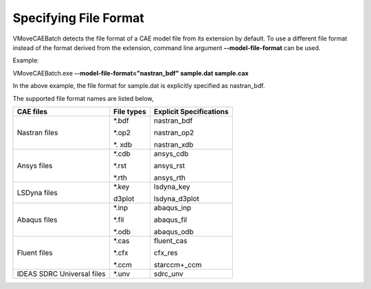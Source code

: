 
Specifying File Format
======================

VMoveCAEBatch detects the file format of a CAE model file from its extension by default. To use a different file format instead of the format derived from the extension, command line argument **-\-model-file-format** can be used. 

Example:

VMoveCAEBatch.exe **-\-model-file-format="nastran_bdf" sample.dat sample.cax**

In the above example, the file format for sample.dat is explicitly specified as nastran_bdf. 

The supported file format names are listed below,

+------------------------+-----------------------------+-----------------------------+
| CAE files              |   File types                |     Explicit Specifications |
+========================+=============================+=============================+
| Nastran files          |       \*.bdf                |       nastran_bdf           |                     
|                        |                             |                             |
|                        |       \*.op2                |       nastran_op2           |       
|                        |                             |                             |
|                        |       \*. xdb               |       nastran_xdb           |        
+------------------------+-----------------------------+-----------------------------+
| Ansys files            |       \*.cdb                |       ansys_cdb             |                     
|                        |                             |                             |
|                        |       \*.rst                |       ansys_rst             |       
|                        |                             |                             |
|                        |       \*.rth                |       ansys_rth             |        
+------------------------+-----------------------------+-----------------------------+
| LSDyna files           |       \*.key                |       lsdyna_key            |                     
|                        |                             |                             |
|                        |       d3plot                |       lsdyna_d3plot         |       
|                        |                             |                             |        
+------------------------+-----------------------------+-----------------------------+
| Abaqus files           |       \*.inp                |       abaqus_inp            |                     
|                        |                             |                             |
|                        |       \*.fil                |       abaqus_fil            |       
|                        |                             |                             |
|                        |       \*.odb                |       abaqus_odb            |        
+------------------------+-----------------------------+-----------------------------+   
| Fluent files           |       \*.cas                |       fluent_cas            |                     
|                        |                             |                             |
|                        |       \*.cfx                |       cfx_res               |       
|                        |                             |                             |
|                        |       \*.ccm                |       starccm+_ccm          |        
+------------------------+-----------------------------+-----------------------------+                  
| IDEAS SDRC Universal   |       \*.unv                |       sdrc_unv              |                     
| files                  |                             |                             |                             
+------------------------+-----------------------------+-----------------------------+                          








             
